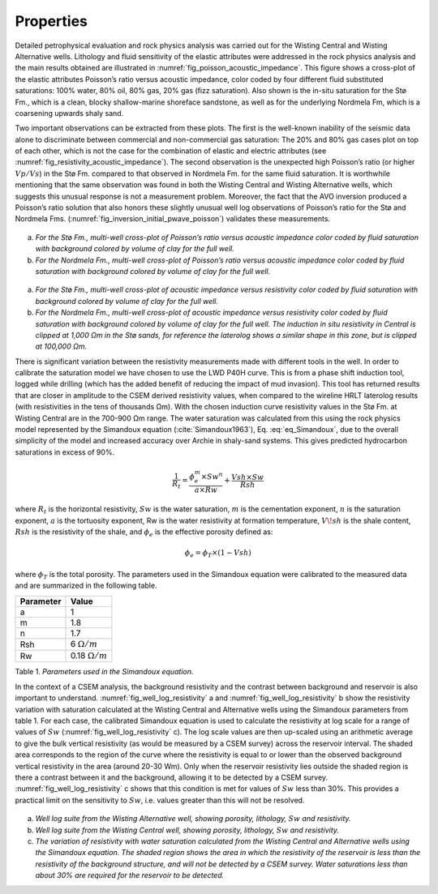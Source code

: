 .. _hoop_region_norway_properties:



.. |lo| unicode:: 0xF8
   :ltrim:
.. |o| unicode:: 0xF8
   :trim:
.. |ao| unicode:: 0xE5
   :trim:


Properties
==========

Detailed petrophysical evaluation and rock physics analysis was carried out for the Wisting Central and Wisting Alternative wells. Lithology and fluid sensitivity of the elastic attributes were addressed in the rock physics analysis and the main results obtained are illustrated in :numref:`fig_poisson_acoustic_impedance`. This figure shows a cross-plot of the elastic attributes Poisson’s ratio versus acoustic impedance, color coded by four different fluid substituted saturations: 100% water, 80% oil, 80% gas, 20% gas (fizz saturation). Also shown is the in-situ saturation for the St |lo| Fm., which is a clean, blocky shallow-marine shoreface sandstone, as well as for the underlying Nordmela Fm, which is a coarsening upwards shaly sand.


Two important observations can be extracted from these plots. The first is the well-known inability of the seismic data alone to discriminate between commercial and non-commercial gas saturation: The 20% and 80% gas cases plot on top of each other, which is not the case for the combination of elastic and electric attributes (see :numref:`fig_resistivity_acoustic_impedance`). The second observation is the unexpected high Poisson’s ratio (or higher :math:`Vp/Vs`) in the St |lo| Fm. compared to that observed in Nordmela Fm. for the same fluid saturation. It is worthwhile mentioning that the same observation was found in both the Wisting Central and Wisting Alternative wells, which suggests this unusual response is not a measurement problem. Moreover, the fact that the AVO inversion produced a Poisson’s ratio solution that also honors these slightly unusual well log observations of Poisson’s ratio for the St |lo| and Nordmela Fms. (:numref:`fig_inversion_initial_pwave_poisson`) validates these measurements.


.. figure:: images/poisson_vs_acoustic_impedance.png
    :align: center
    :figwidth: 80%
    :name: fig_poisson_acoustic_impedance

a) *For the St* |lo| *Fm., multi-well cross-plot of Poisson’s ratio versus acoustic impedance color coded by fluid saturation with background colored by volume of clay for the full well.*
b) *For the Nordmela Fm., multi-well cross-plot of Poisson’s ratio versus acoustic impedance color coded by fluid saturation with background colored by volume of clay for the full well.*


.. figure:: images/resistivity_vs_acoustic_impedance.png
    :align: center
    :figwidth: 80%
    :name: fig_resistivity_acoustic_impedance

a) *For the St* |lo| *Fm., multi-well cross-plot of acoustic impedance versus resistivity color coded by fluid saturation with background colored by volume of clay for the full well.*
b) *For the Nordmela Fm., multi-well cross-plot of acoustic impedance versus resistivity color coded by fluid saturation with background colored by volume of clay for the full well. The induction in situ resistivity in Central is clipped at 1,000 Ωm in the St* |lo| *sands, for reference the laterolog shows a similar shape in this zone, but is clipped at 100,000 Ωm.*


There is significant variation between the resistivity measurements made with different tools in the well.  In order to calibrate the saturation model we have chosen to use the LWD P40H curve. This is from a phase shift induction tool, logged while drilling (which has the added benefit of reducing the impact of mud invasion). This tool has returned results that are closer in amplitude to the CSEM derived resistivity values, when compared to the wireline HRLT laterolog results (with resistivities in the tens of thousands Ωm). With the chosen induction curve resistivity values in the St |lo| Fm. at Wisting Central are in the 700-900 Ωm range. The water saturation was calculated from this using the rock physics model represented by the Simandoux equation (:cite:`Simandoux1963`), Eq. :eq:`eq_Simandoux`, due to the overall simplicity of the model and increased accuracy over Archie in shaly-sand systems. This gives predicted hydrocarbon saturations in excess of 90%.


.. math::
	\frac{1}{R_t} = \frac{\phi_e^m \times Sw^n}{a \times Rw} + \frac{Vsh \times Sw}{Rsh}
    :name: eq_Simandoux


where :math:`R_t` is the horizontal resistivity, :math:`Sw` is the water saturation, :math:`m` is the cementation exponent, :math:`n` is the saturation exponent, :math:`a` is the tortuosity exponent, Rw is the water resistivity at formation temperature, :math:`V \! sh` is the shale content, :math:`Rsh` is the resistivity of the shale, and :math:`\phi_e` is the effective porosity defined as:


.. math::
	\phi_e = \phi_T \times (1 - Vsh)
    :name: eq_Simandoux_phi
 

where :math:`\phi_T` is the total porosity. The parameters used in the Simandoux equation were calibrated to the measured data and are summarized in the following table.


+-----------+----------------------+
| Parameter | Value                |
+===========+======================+
| a         | 1                    |
+-----------+----------------------+
| m         | 1.8                  |
+-----------+----------------------+
| n         | 1.7                  |
+-----------+----------------------+
| Rsh       | 6 :math:`\Omega /m`  |
+-----------+----------------------+
| Rw        |0.18 :math:`\Omega /m`|
+-----------+----------------------+

Table 1. *Parameters used in the Simandoux equation.*




In the context of a CSEM analysis, the background resistivity and the contrast between background and reservoir is also important to understand. :numref:`fig_well_log_resistivity` a and :numref:`fig_well_log_resistivity` b show the resistivity variation with saturation calculated at the Wisting Central and Alternative wells using the Simandoux parameters from table 1. For each case, the calibrated Simandoux equation is used to calculate the resistivity at log scale for a range of values of :math:`Sw` (:numref:`fig_well_log_resistivity` c). The log scale values are then up-scaled using an arithmetic average to give the bulk vertical resistivity (as would be measured by a CSEM survey) across the reservoir interval. The shaded area corresponds to the region of the curve where the resistivity is equal to or lower than the observed background vertical resistivity in the area (around 20-30 Wm). Only when the reservoir resistivity lies outside the shaded region is there a contrast between it and the background, allowing it to be detected by a CSEM survey. :numref:`fig_well_log_resistivity` c shows that this condition is met for values of :math:`Sw` less than 30%. This provides a practical limit on the sensitivity to :math:`Sw`, i.e. values greater than this will not be resolved. 


.. figure:: images/well_log_resistivity.png
    :align: center
    :figwidth: 100%
    :name: fig_well_log_resistivity

a) *Well log suite from the Wisting Alternative well, showing porosity, lithology,* :math:`Sw` *and resistivity.*
b) *Well log suite from the Wisting Central well, showing porosity, lithology,* :math:`Sw` *and resistivity.*
c) *The variation of resistivity with water saturation calculated from the Wisting Central and Alternative wells using the Simandoux equation. The shaded region shows the area in which the resistivity of the reservoir is less than the resistivity of the background structure, and will not be detected by a CSEM survey. Water saturations less than about 30% are required for the reservoir to be detected.*











